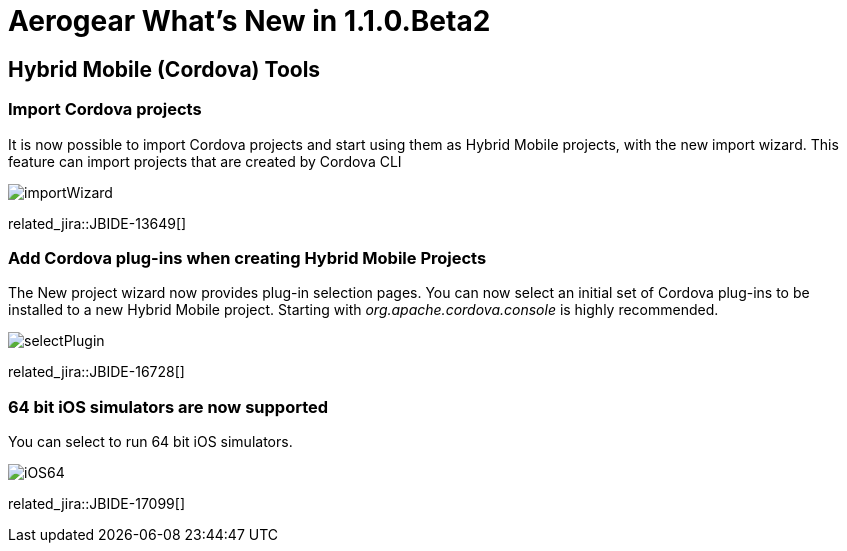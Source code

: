 = Aerogear What's New in 1.1.0.Beta2
:page-layout: whatsnew
:page-component_id: aerogear
:page-component_version: 1.1.0.Beta2
:page-product_id: jbt_core
:page-product_version: 4.2.0.Beta2

== Hybrid Mobile (Cordova) Tools

=== Import Cordova projects 

It is now possible to import Cordova projects and start using them as Hybrid Mobile projects, with the new import wizard. 
This feature can import projects that are created by Cordova CLI

image::./images/1.1.0.Beta2/importWizard.png[]

related_jira::JBIDE-13649[]

=== Add Cordova plug-ins when creating Hybrid Mobile Projects

The New project wizard now provides plug-in selection pages. You can now select an initial set of 
Cordova plug-ins to be installed to a new Hybrid Mobile project. Starting with _org.apache.cordova.console_
is highly recommended.

image::./images/1.1.0.Beta2/selectPlugin.png[]

related_jira::JBIDE-16728[]

=== 64 bit iOS simulators are now supported

You can select to run 64 bit iOS simulators.

image::./images/1.1.0.Beta2/iOS64.png[]

related_jira::JBIDE-17099[]


